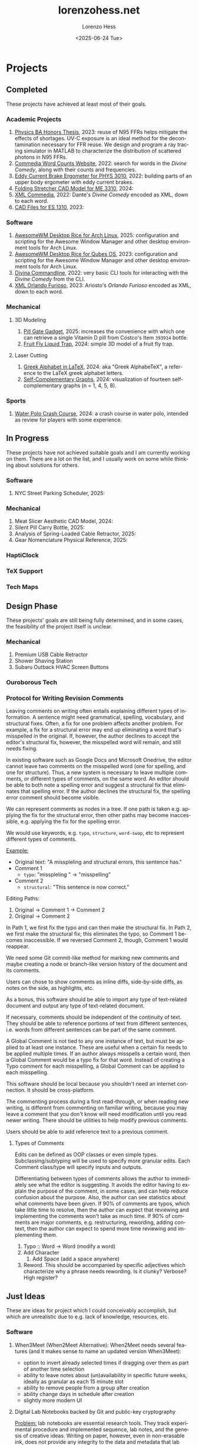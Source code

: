* Projects
#+title:lorenzohess.net
#+date: <2025-06-24 Tue>
#+author: Lorenzo Hess
#+email: lorenzohess@tutanota.com
#+language: en
#+select_tags: export
#+exclude_tags: noexport
#+creator: Emacs 29.4 (Org mode 9.7.29)

#+options: html-link-use-abs-url:nil html-postamble:auto html-preamble:t html-scripts:t html-style:t tex:t expand-links:t f:t section-numbers:nil
#+html_doctype: xhtml-strict
#+html_equation_reference_format: \eqref{%s}
** Completed
These projects have achieved at least most of their goals.
*** Academic Projects
1. [[https://digitalcollections.bowdoin.edu/view/4961/][Physics BA Honors Thesis]], 2023: reuse of N95 FFRs helps mitigate the effects of shortages. UV-C exposure is an ideal method for the decontamination necessary for FFR reuse. We design and program a ray tracing simulator in MATLAB to characterize the distribution of scattered photons in N95 FFRs.
2. [[https://gitlab.com/lorenzohess/dante-site-backend][Commedia Word Counts Website]], 2022: search for words in the /Divine Comedy/, along with their counts and frequencies.
3. [[https://gitlab.com/lorenzohess/eddy-current-brakes-ergometer][Eddy Current Brake Ergometer for PHYS 3010]], 2022: building parts of an upper body ergometer with eddy current brakes.
4. [[https://gitlab.com/lorenzohess/me3310-stretcher-cad][Folding Stretcher CAD Model for ME 3310]], 2024:
5. [[https://gitlab.com/lorenzohess/xml-commedia][XML Commedia]], 2022: Dante's /Divine Comedy/ encoded as XML, down to each word.
6. [[https://gitlab.com/lorenzohess/es-1310-cad-files][CAD Files for ES 1310]], 2023:
*** Software
1. [[https://gitlab.com/lorenzohess/arch-awesomewm-rice][AwesomeWM Desktop Rice for Arch Linux]], 2025: configuration and scripting for the Awesome Window Manager and other desktop environment tools for Arch Linux.
2. [[https://github.com/lorenzohess/qubes-awesomewm-rice][AwesomeWM Desktop Rice for Qubes OS]], 2023: configuration and scripting for the Awesome Window Manager and other desktop environment tools for Arch Linux.
3. [[https://gitlab.com/lorenzohess/divina-commandline][Divina Commandline]], 2022: very basic CLI tools for interacting with the /Divine Comedy/ from the CLI.
4. [[https://gitlab.com/lorenzohess/xml-orlando-furioso][XML Orlando Furioso]], 2023: Ariosto's /Orlando Furioso/ encoded as XML, down to each word.
*** Mechanical
**** 3D Modeling
1. [[https://github.com/lorenzohess/pill-gate-kirkland-393914][Pill Gate Gadget]], 2025: increases the convenience with which one can retrieve a single Vitamin D pill from Costco's Item =393914= bottle.
2. [[https://gitlab.com/lorenzohess/fruit-fly-liquid-trap][Fruit Fly Liquid Trap]], 2024: simple 3D model of a fruit fly trap.
**** Laser Cutting
1. [[https://gitlab.com/lorenzohess/greek-alphabetex][Greek Alphabet in LaTeX]], 2024: aka "Greek AlphabeTeX", a reference to the LaTeX greek alphabet letters.
2. [[https://gitlab.com/lorenzohess/self-complementary-graphs-gift][Self-Complementary Graphs]], 2024: visualization of fourteen self-complementary graphs (n = 1, 4, 5, 8).
*** Sports
1. [[https://gitlab.com/lorenzohess/water-polo-crash-course][Water Polo Crash Course]], 2024: a crash course in water polo, intended as review for players with some experience.
** In Progress
These projects have not achieved suitable goals and I am currently working on them. There are a lot on the list, and I usually work on some while thinking about solutions for others.
*** Software
1. NYC Street Parking Scheduler, 2025:
*** Mechanical
1. Meat Slicer Aesthetic CAD Model, 2024:
2. Silent Pill Carry Bottle, 2025:
3. Analysis of Spring-Loaded Cable Retractor, 2025:
4. Gear Nomenclature Physical Reference, 2025:
*** HaptiClock
*** TeX Support
*** Tech Maps
** Design Phase
These projects' goals are still being fully determined, and in some cases, the feasibility of the project itself is unclear.
*** Mechanical
1. Premium USB Cable Retractor
2. Shower Shaving Station
3. Subaru Outback HVAC Screen Buttons
*** Ouroborous Tech
*** Protocol for Writing Revision Comments
Leaving comments on writing often entails explaining different types of information. A sentence might need grammatical, spelling, vocabulary, and structural fixes. Often, a fix for one problem affects another problem. For example, a fix for a structural error may end up eliminating a word that's misspelled in the original. If, however, the author declines to accept the editor's structural fix, however, the misspelled word will remain, and still needs fixing.

In existing software such as Google Docs and Microsoft Onedrive, the editor cannot leave two comments on the misspelled word (one for spelling, and one for structure). Thus, a new system is necessary to leave multiple comments, or different types of comments, on the same word. An editor should be able to both note a spelling error and suggest a structural fix that eliminates that spelling error. If the author declines the structural fix, the spelling error comment should become visible.

We can represent comments as nodes in a tree. If one path is taken e.g. applying the fix for the structural error, then other paths may become inaccessible, e.g. applying the fix for the spelling error.

We would use keywords, e.g. =typo=, =structure=, =word-swap=, etc to represent different types of comments.

_Example:_
- Original text: "A misspleling and structural errors, this sentence has."
- Comment 1
  - =typo=: "misspleling " \to "misspelling"
- Comment 2
  - =structural=: "This sentence is now correct."

Editing Paths:
1. Original -> Comment 1 -> Comment 2
2. Original -> Comment 2

In Path 1, we first fix the typo and can then make the structural fix. In Path 2, we first make the structural fix; this eliminates the typo, so Comment 1 becomes inaccessible. If we reversed Comment 2, though, Comment 1 would reappear.

We need some Git commit-like method for marking new comments and maybe creating a node or branch-like version history of the document and its comments.

Users can chose to show comments as inline diffs, side-by-side diffs, as notes on the side, as highlights, etc.

As a bonus, this software should be able to import any type of text-related document and output any type of text-related document.

If necessary, comments should be independent of the continuity of text. They should be able to reference portions of text from different sentences, i.e. words from different sentences can be part of the same comment.

A Global Comment is not tied to any one instance of text, but must be applied to at least one instance. These are useful when a certain fix needs to be applied multiple times. If an author always misspells a certain word, then a Global Comment would be a typo fix for that word. Instead of creating a Typo comment for each misspelling, a Global Comment can be applied to each misspelling.

This software should be local because you shouldn't need an internet connection. It should be cross-platform.

The commenting process during a first read-through, or when reading new writing, is different from commenting on familiar writing, because you may leave a comment that you don't know will need modification until you read newer writing. There should be utilities to help modify previous comments.

Users should be able to add reference text to a previous comment.
**** Types of Comments
Edits can be defined as OOP classes or even simple types. Subclassing/subtyping will be used to specify more granular edits. Each Comment class/type will specify inputs and outputs.

Differentiating between types of comments allows the author to immediately see what the editor is suggesting. It avoids the editor having to explain the purpose of the comment, in some cases, and can help reduce confusion about the purpose. Also, the author can see statistics about what comments have been given. If 90% of comments are typos, which take little time to resolve, then the author can expect that reviewing and implementing the comments won't take as much time. If 90% of comments are major comments, e.g. restructuring, rewording, adding context, then the author can expect to spend more time reviewing and implementing them.

1. Typo :: Word -> Word (modify a word)
2. Add Character
   1. Add Space (add a space anywhere)
3. Reword. This should be accompanied by specific adjectives which characterize why a phrase needs rewording. Is it clunky? Verbose? High register?
** Just Ideas
These are ideas for project which I could conceivably accomplish, but which are unrealistic due to e.g. lack of knowledge, resources, etc.
*** Software
1. When3Meet (When2Meet Alternative): When2Meet needs several features (and it makes sense to name an updated version When3Meet):
   - option to invert already selected times if dragging over them as part of another time selection
   - ability to leave notes about (un)availability in specific future weeks, ideally as granular as each 15 minute slot
   - ability to remove people from a group after creation
   - ability change days in schedule after creation
   - slightly more modern UI
2. Digital Lab Notebooks backed by Git and public-key cryptography

   _Problem:_ lab notebooks are essential research tools. They track experimental procedure and implemented sequence, lab notes, and the genesis of creative ideas. Writing on paper, however, even in non-erasable ink, does not provide any integrity to the data and metadata that lab notebooks must track. A written note can be altered after-the-fact, providing no assurance as to the chronology of the lab notes or their data integrity.

   _Solution:_ use a digital lab notebook with Git to track chronology and preserve integrity as well as GPG to provide a second layer of assurance, proof of digital notebook ownership, and privacy and security via encryption.

   _Implementation:_ a program manages your lab notebooks starting with a root directory, which contains =notebooks=. Each =notebook= is its own Git repo and receives its own digital signatures. Users can decide the semantics of a =notebook=, for example whether one notebook corresponds to one laboratory, to one day of work, to one lab session, to one lab assistant. These can of course be mixed and matched and do not affect how the program works. All the program does is track each notebook with Git and GPG.

   If a user keeps a hand-written lab notebook, then the program can use photos of the pages as evidence. They could be OCRed to provide basic search functionality.
*** Mechanical
1. PB&J Bread Mold: a mold to make slices of bread with walls. These would hold in the PB&J better and prevent it from spilling out the sides.
** Suspended
These projects were begun, even if only in the Design Phase, but were suspended for one reason or another. They could theoretically be resumed under certain conditions:
1. [[https://gitlab.com/lhess2021/degorge][degOrge]]: a calorie tracker in Emacs Org Mode, a [[https://www.merriam-webster.com/dictionary/portmanteau][portmanteau]] of "de-gorge" and "Org".
   - Implementation Stage: 50% of the code. I had difficulty wrapping my mind around writing Elisp code that was more than a single Emacs config setting or custom function.
   - Why Suspended: I discovered it was easy enough to count calories using written notes.
2. Bookseer: an attempt at using computer vision and OCR to identify library book spine labels and extract their Library of Congress codes, with the eventual goal of building a handheld device to identify misplaced books.
   - Implementation Stage: somewhat reliable label identification and somewhat reliable OCR.
   - Why Suspended: we learned that library books contain RFID chips in the spine and that existing products can scan these chips to identify misplaced books. Our product would only have value to the niche group of libraries with no RFID system or no money for those RFID scanner.
3. [[https://gitlab.com/lhess2021/nextcloud-temp-systray][Nextcloud temp systray]]: an idea for a systemtray widget that would disply the CPU temperature of my home Raspberry Pi server.
   - Implementation Stage: I verified an online tutorial for a systray icon with mutable state.
   - Why Suspended: I got a fan for my Pi and now it stays cool enough that I don't need to monitor the temp.
4. [[https://gitlab.com/lhess2021/qubes-split-passman][Qubes split passman]]: a split password manager system for Qubes OS which allows a password manager (e.g. Bitwarden) running in a vault Qube to send information (e..g a password) to other Qubes.
   - Implementation Stage: working python scripts for Bitwarden.
   - Why Suspended: I switched away from Qubes (to Arch Linux).
5. Latex Preview Pane Rewrite: an attempt at rewriting the Latex Preview Pane Emacs package because it had several bugs.
   - Implementation Stage: I understood most of the LPP code.
   - Why Suspended: I switched to Sioyek for PDF viewing, and it offered better functionality than LPP ever could.
6. Simple Web Calculator: attempt at programming with friends to learn Git and web development.
   - Implementation Stage: 30% of the code.
   - Why Suspended: we had learned enough and were busy with classes.
7. Threatmodel.info Website: a website which offers a template for users to design a threatmodel based on Techlore's matrix (link).
   - Implementation Stage: basic version working.
   - Why Suspended: it needs more features to actually be useful, and I lost interest.
